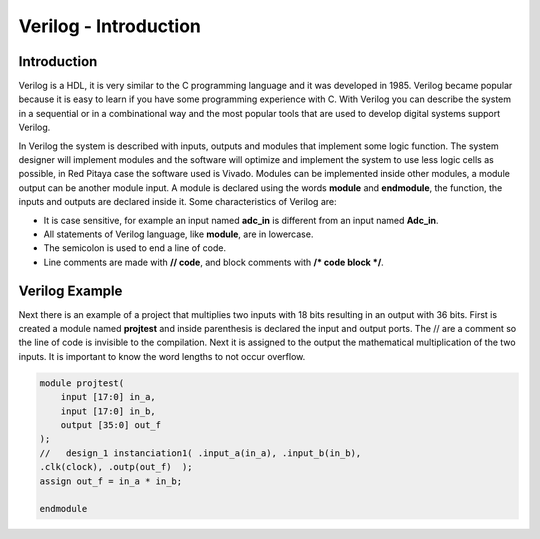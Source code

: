 ﻿######################
Verilog - Introduction 
######################

Introduction
============

Verilog is a HDL, it is very similar to the C programming language and it was developed in 1985. Verilog became popular because it is easy to learn if you have some programming experience with C. With Verilog you can describe the system in a sequential or in a combinational way and the most popular tools that are used to develop digital systems support Verilog.

In Verilog the system is described with inputs, outputs and modules that implement some logic function. The system designer will implement modules and the software will optimize and implement the system to use less logic cells as possible, in Red Pitaya case the software used is Vivado. Modules can be implemented inside other modules, a module output can be another module input. A module is declared using the words **module** and **endmodule**, the function, the inputs and outputs are declared inside it. Some characteristics of Verilog are:

- It is case sensitive, for example an input named **adc_in** is different from an input named **Adc_in**.
- All statements of Verilog language, like **module**, are in lowercase.
- The semicolon is used to end a line of code.
- Line comments are made with **// code**, and block comments with **/* code block */**.

Verilog Example
===============

Next there is an example of a project that multiplies two inputs with 18 bits resulting in an output with 36 bits. First is created a module named **projtest** and inside parenthesis is declared the input and output ports. The // are a comment so the line of code is invisible to the compilation. Next it is assigned to the output the mathematical multiplication of the two inputs. It is important to know the word lengths to not occur overflow.

.. code-block:: Verilog
    
    module projtest(
        input [17:0] in_a,
        input [17:0] in_b,
        output [35:0] out_f
    );
    //   design_1 instanciation1( .input_a(in_a), .input_b(in_b), 
    .clk(clock), .outp(out_f)  );
    assign out_f = in_a * in_b;

    endmodule
